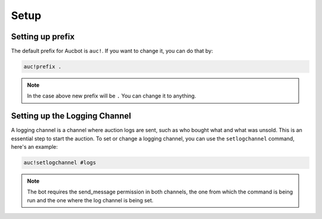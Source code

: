 Setup
=====

.. _Setting up the bot:

Setting up prefix
------------------

The default prefix for Aucbot is ``auc!``. If you want to change it, you can do that by:

.. code-block:: console

   auc!prefix .
.. NOTE:: In the case above new prefix will be ``.`` You can change it to anything.

Setting up the Logging Channel
------------------------------

A logging channel is a channel where auction logs are sent, such as who bought what and what was unsold. This is an essential step to start the auction. To set or change a logging channel, you can use the ``setlogchannel`` command, here's an example:

.. code-block:: console

   auc!setlogchannel #logs

.. NOTE:: The bot requires the send_message permission in both channels, the one from which the command is being run and the one where the log channel is being set.

